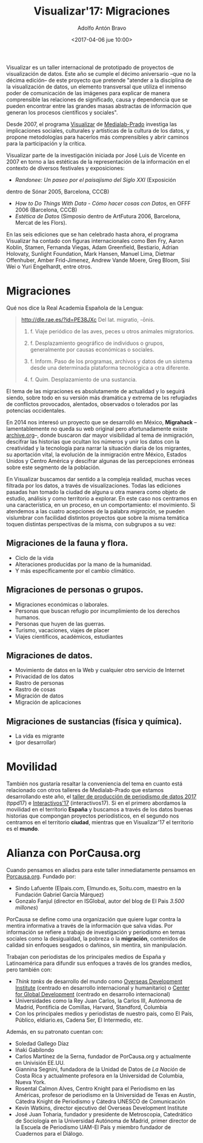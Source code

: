 #+BLOG: blog.datalab.es
#+CATEGORY: 
#+TAGS: 
#+DESCRIPTION: Notas sobre Visualizar
#+AUTHOR: Adolfo Antón Bravo
#+EMAIL: adolfo@medialab-prado.es
#+TITLE: Visualizar'17: Migraciones
#+DATE: <2017-04-06 jue 10:00>
#+OPTIONS:  num:nil todo:nil pri:nil tags:nil ^:nil TeX:nil toc:nil
#+LATEX_HEADER: \usepackage[english]{babel}
#+LATEX_HEADER: \addto\captionsenglish{\renewcommand{\contentsname}{{\'I}ndice}}
#+LATEX_HEADER: \renewcommand{\contentsname}{Índice}
#+OPTIONS: reveal_center:t reveal_progress:t reveal_history:nil reveal_control:t
#+OPTIONS: reveal_mathjax:t reveal_rolling_links:t reveal_keyboard:t reveal_overview:t num:nil
#+OPTIONS: reveal_width:1200 reveal_height:800
#+REVEAL_MARGIN: 0.1
#+REVEAL_MIN_SCALE: 0.5
#+REVEAL_MAX_SCALE: 2.5
#+REVEAL_TRANS: linear
#+REVEAL_THEME: sky
#+REVEAL_HLEVEL: 2
#+REVEAL_HEAD_PREAMBLE: <meta name="description" content="Herramientas de Scraping de PDF y Web.">
#+REVEAL_POSTAMBLE: <p> Creado por adolflow. </p>
#+REVEAL_PLUGINS: (highlight notes)
#+REVEAL_EXTRA_CSS: file:///home/flow/Documentos/software/reveal.js/css/reveal.css
#+REVEAL_ROOT: file:///home/flow/Documentos/software/reveal.js/

Visualizar es un taller internacional de prototipado de proyectos de visualización de datos. Este año se cumple el décimo aniversario --que no la décima edición-- de este proyecto que pretende "atender a la disciplina de la visualización de datos, un elemento transversal que utiliza el inmenso poder de comunicación de las imágenes para explicar de manera comprensible las relaciones de significado, causa y dependencia que se pueden encontrar entre las grandes masas abstractas de información que generan los procesos científicos y sociales".

Desde 2007, el programa [[http://medialab-prado.es/visualizar][Visualizar]] de [[http://medialab-prado.es][Medialab-Prado]] investiga las implicaciones sociales, culturales y artísticas de la cultura de los datos, y propone metodologías para hacerlos más comprensibles y abrir
caminos para la participación y la crítica. 

Visualizar parte de la investigación iniciada por José Luis de Vicente en 2007 en torno a las estéticas de la representación de la información en el contexto de diversos festivales y exposiciones:
- /Randonee: Un paseo por el paisajismo del Siglo XXI/ (Exposición
dentro de Sónar 2005, Barcelona, CCCB)
- /How to Do Things With Data - Cómo hacer cosas con Datos/, en OFFF 2006 (Barcelona, CCCB)
- /Estética de Datos/ (Simposio dentro de ArtFutura 2006, Barcelona, Mercat de les Flors).

En las seis ediciones que se han celebrado hasta ahora, el programa Visualizar ha contado con figuras internacionales como Ben Fry, Aaron Koblin, Stamen, Fernanda Viegas, Adam Greenfield, Bestiario, Adrian Holovaty, Sunlight Foundation, Mark Hansen, Manuel Lima, Dietmar Offenhuber, Amber Frid-Jimenez, Andrew Vande Moere, Greg Bloom, Sisi Wei o Yuri Engelhardt, entre otros.


* Migraciones

Qué nos dice la Real Academia Española de la Lengua:

#+BEGIN_QUOTE
http://dle.rae.es/?id=PE38JXc
Del lat. migratio, -ōnis.

1. f. Viaje periódico de las aves, peces u otros animales migratorios.

2. f. Desplazamiento geográfico de individuos o grupos, generalmente por causas económicas o sociales.

3. f. Inform. Paso de los programas, archivos y datos de un sistema desde una determinada plataforma tecnológica a otra diferente.

4. f. Quím. Desplazamiento de una sustancia.
#+END_QUOTE

El tema de las migraciones es absolutamente de actualidad y lo seguirá siendo, sobre todo en su versión más dramática y extrema de lxs refugiadxs de conflictos provocados, alentados, observados o tolerados por las potencias occidentales.

En 2014 nos interesó un proyecto que se desarrolló en México, *Migrahack* --lamentablemente no queda su web original pero afortunadamente existe [[https://web-beta.archive.org/web/20150317032615/http://justicejournalism.org/es/events/ciudad-de-mexico-mexico-2014][archive.org]]--, donde buscaron dar mayor visibilidad al tema de inmigración, descifrar las historias que ocultan los números y unir los datos con la creatividad y la tecnología para narrar la situación diaria de los migrantes, su aportación vital, la evolución de la inmigración entre México, Estados Unidos y Centro América y descifrar algunas de las percepciones erróneas sobre este segmento de la población.

En Visualizar buscamos dar sentido a la compleja realidad, muchas veces filtrada por los datos, a través de visualizaciones. Todas las ediciones pasadas han tomado la ciudad de alguna u otra manera como objeto de estudio, análisis y como territorio a explorar. En este caso nos centramos en una característica, en un proceso, en un comportamiento: el movimiento. Si atendemos a las cuatro acepciones de la palabra /migración/, se pueden vislumbrar con facilidad distintos proyectos que sobre la misma temática toquen distintas perspectivas de la misma, con subgrupos a su vez:

** Migraciones de la fauna y flora.
 - Ciclo de la vida
 - Alteraciones producidas por la mano de la humanidad.
 - Y más específicamente por el cambio climático.

** Migraciones de personas o grupos.
 - Migraciones económicas o laborales.
 - Personas que buscan refugio por incumplimiento de los derechos humanos.
 - Personas que huyen de las guerras.
 - Turismo, vacaciones, viajes de placer
 - Viajes científicos, académicos, estudiantes

** Migraciones de datos.
 - Movimiento de datos en la Web y cualquier otro servicio de Internet
 - Privacidad de los datos
 - Rastro de personas
 - Rastro de cosas
 - Migración de datos
 - Migración de aplicaciones

** Migraciones de sustancias (física y química).
 - La vida es migrante
 - (por desarrollar)

* Movilidad

También nos gustaría resaltar la conveniencia del tema en cuanto está relacionado con otros talleres de Medialab-Prado que estamos desarrollando este año, el [[http://medialab-prado.es/article/v-taller-de-produccion-de-periodismo-de-datos-la-espana-vacia][taller de producción de periodismo de datos 2017]] (tppd17) e [[http://medialab-prado.es/article/interactivos17][Interactivos'17]] (interactivos17). Si en el primero abordamos la movilidad en el territorio *España* y buscamos a través de los datos buenas historias que compongan proyectos periodísticos, en el segundo nos centramos en el territorio *ciudad*, mientras que en Visualizar'17 el territorio es el *mundo*.

* Alianza con PorCausa.org

Cuando pensamos en aliadxs para este taller inmediatamente pensamos en [[http://porcausa.org][Porcausa.org]]. Fundado por:

- Sindo Lafuente (Elpais.com, Elmundo.es, Soitu.com, maestro en la Fundación Gabriel García Márquez)
- Gonzalo Fanjul (director en ISGlobal, autor del blog de El Pais /3.500 millones/)

PorCausa se define como una organización que quiere lugar contra la mentira informativa a través de la información que salva vidas. Por información se refiere a trabajo de investigación y periodismo en temas sociales como la desigualdad, la pobreza o la *migración*, contenidos de calidad sin enfoques sesgados o dañinos, sin mentira, sin manipulación.

Trabajan con periodistas de los principales medios de España y Latinoamérica para difundir sus enfoques a través de los grandes medios, pero también con:

- /Think tanks/ de desarrollo del mundo como [[https://www.odi.org/][Overseas Development Institute]] (centrado en desarrollo internacional y humanitario) o [[https://www.cgdev.org/][Center for Global Development]] (centrado en desarrollo internacional)
- Universidades como la Rey Juan Carlos, la Carlos III, Autónoma de Madrid, Pontificia de Comillas, Harvard, Standford, Columbia
- Con los principales medios y periodistas de nuestro país, como El País, Público, eldiario.es, Cadena Ser, El Intermedio, etc.

Además, en su patronato cuentan con:
- Soledad Gallego Díaz
- Iñaki Gabilondo
- Carlos Martínez de la Serna, fundador de PorCausa.org y actualmente en Univisión EE.UU.
- Giannina Segnini, fundadora de la Unidad de Datos de /La Nación/ de Costa Rica y actualmente profesora en la Universidad de Columbia, Nueva York.
- Rosental Calmon Alves, Centro Knight para el Periodismo en las Américas, profesor de periodismo en la Universidad de Texas en Austin, Cátedra Knight de Periodismo y Cátedra UNESCO de Comunicación
- Kevin Watkins, director ejecutivo del Overseas Development Institute
- José Juan Toharia, fundador y presidente de Metroscopia, Catedrático de Sociología en la Universidad Autónoma de Madrid, primer director de la Escuela de Periodismo UAM-El País y miembro fundador de Cuadernos para el Diálogo.
